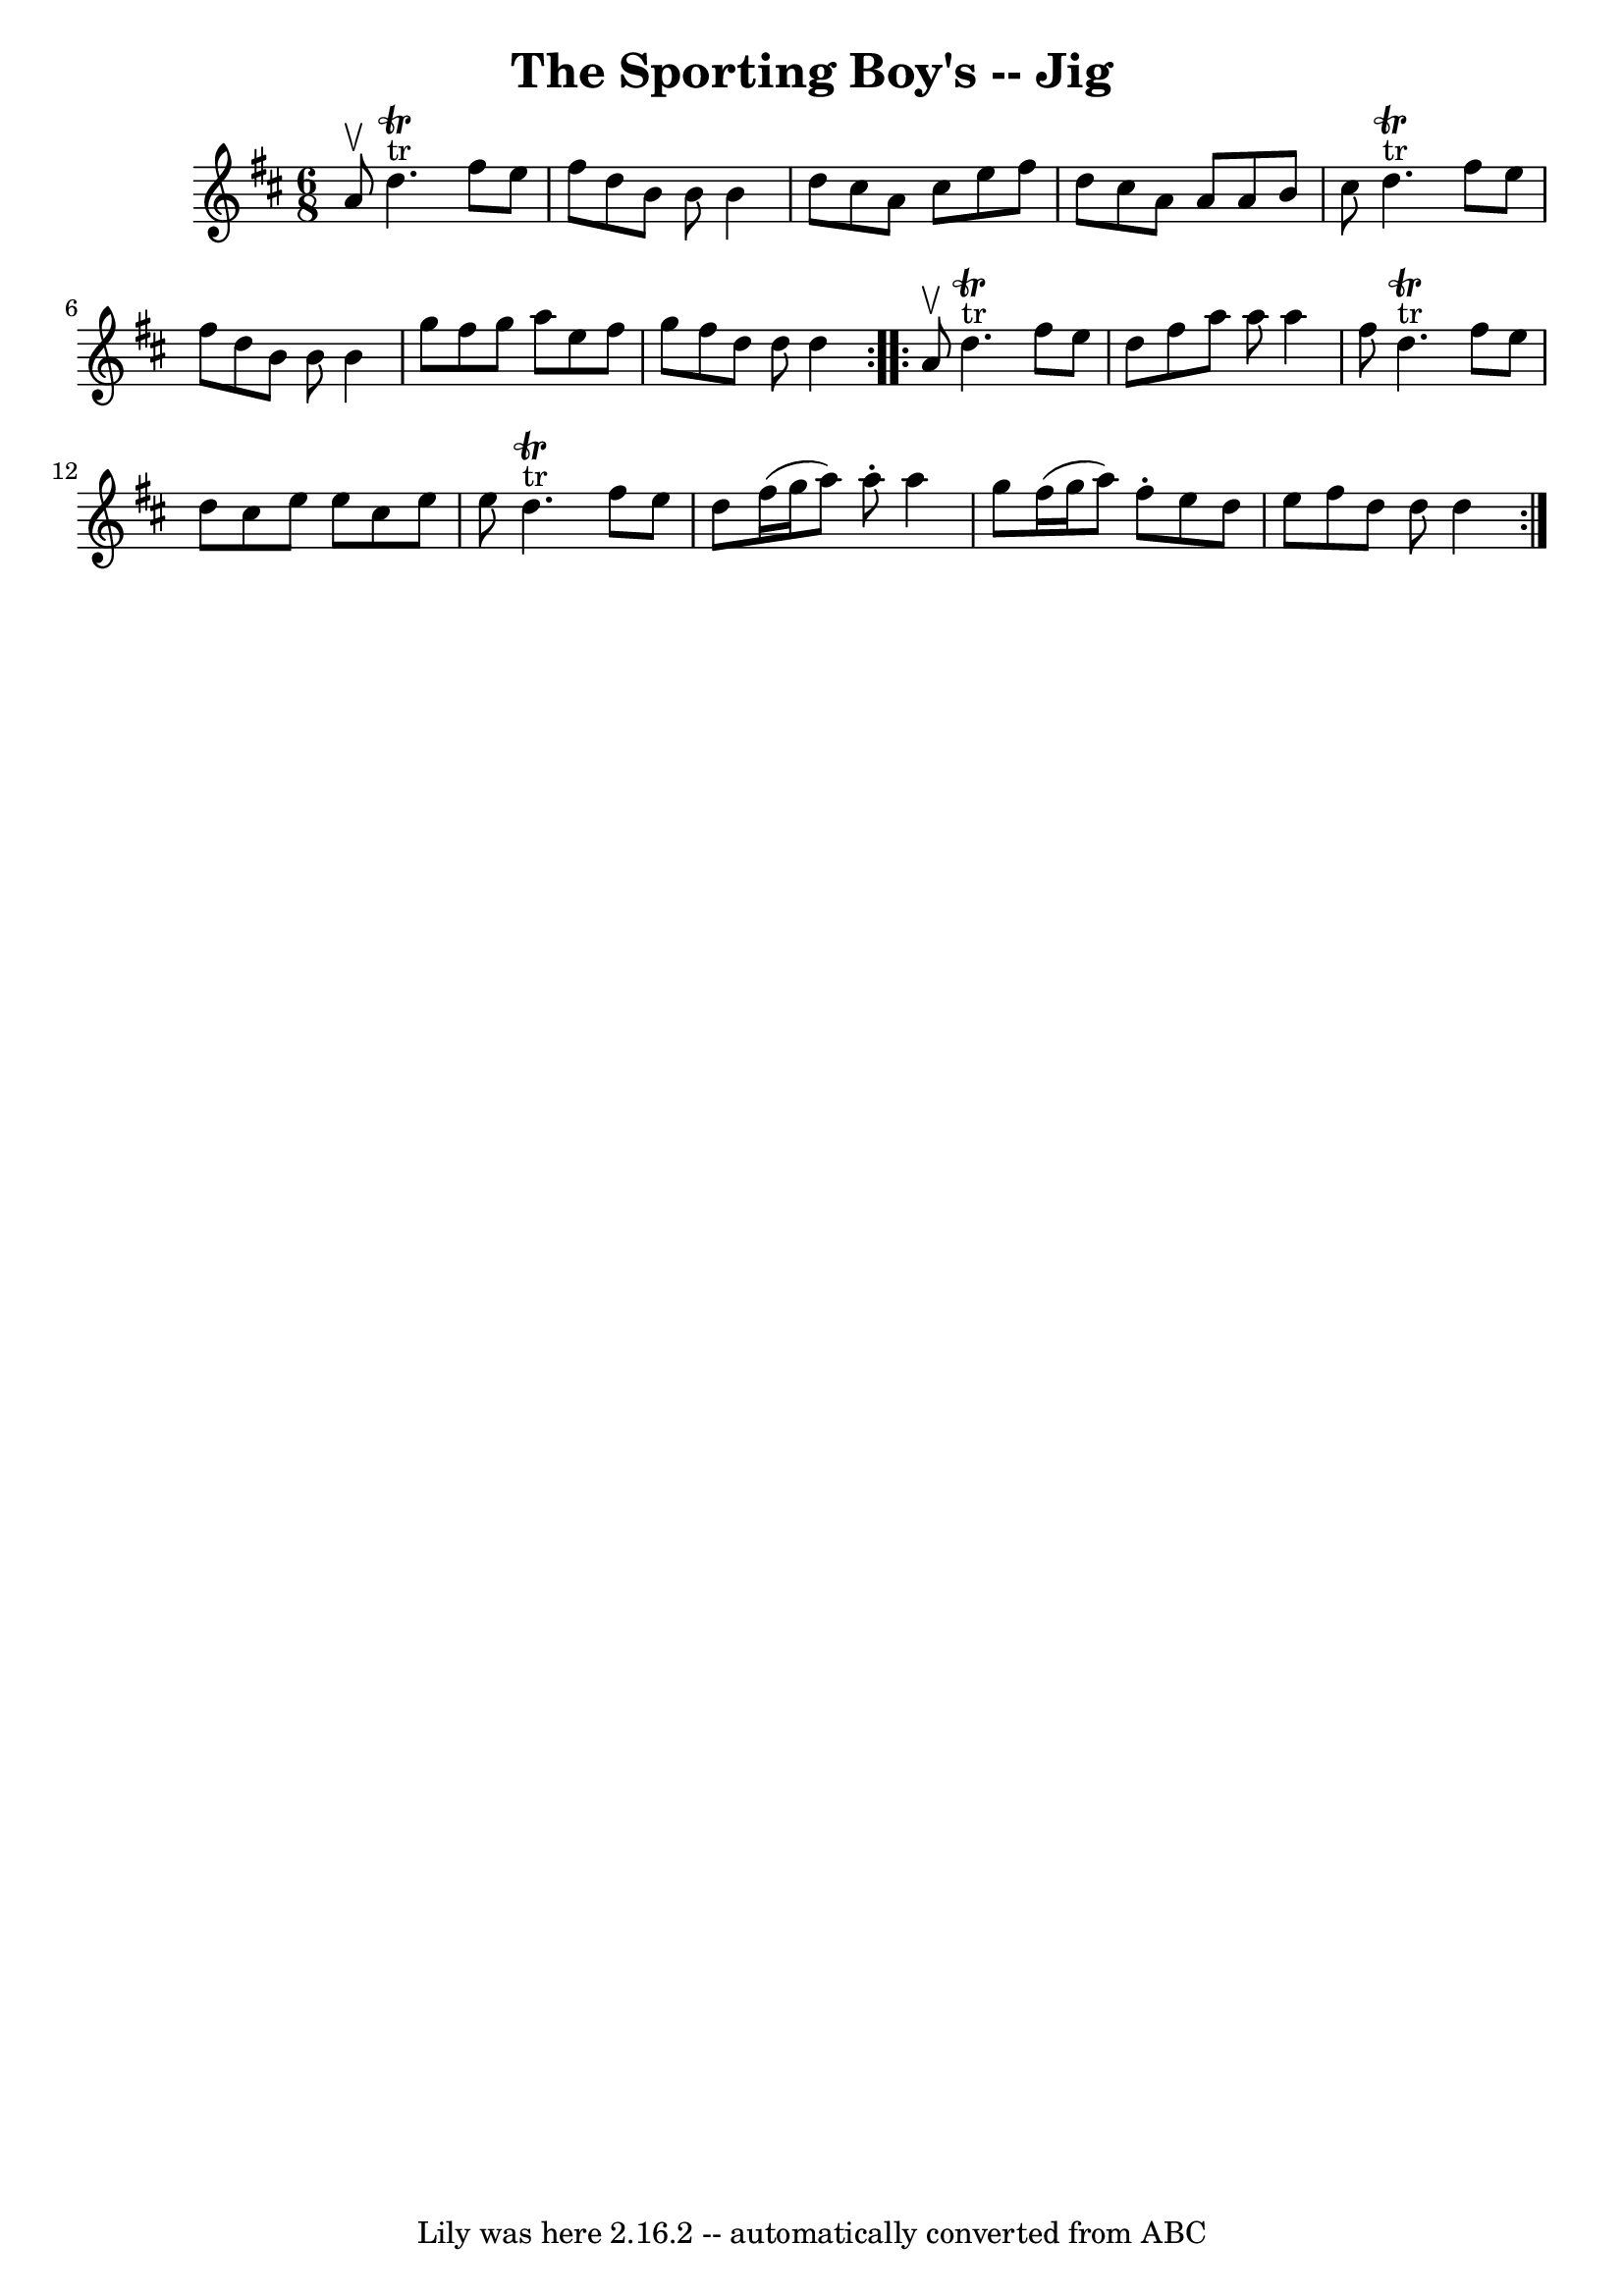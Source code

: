 \version "2.7.40"
\header {
	book = "Ryan's Mammoth Collection"
	crossRefNumber = "1"
	footnotes = "\\\\88 460"
	tagline = "Lily was here 2.16.2 -- automatically converted from ABC"
	title = "The Sporting Boy's -- Jig"
}
voicedefault =  {
\set Score.defaultBarType = "empty"

\repeat volta 2 {
\time 6/8 \key d \major a'8^\upbow |
 d''4.^"tr"^\trill   
fis''8 e''8 fis''8    |
 d''8 b'8 b'8 b'4 d''8    
|
 cis''8 a'8 cis''8 e''8 fis''8 d''8    |
   
cis''8 a'8 a'8 a'8 b'8 cis''8    |
 d''4. 
^"tr"^\trill fis''8 e''8 fis''8    |
 d''8 b'8 b'8 b'4 
 g''8    |
 fis''8 g''8 a''8 e''8 fis''8 g''8    
|
 fis''8 d''8 d''8 d''4    }     \repeat volta 2 { a'8 
^\upbow |
 d''4.^"tr"^\trill fis''8 e''8 d''8    |
  
 fis''8 a''8 a''8 a''4 fis''8    |
 d''4.^"tr"^\trill   
fis''8 e''8 d''8    |
 cis''8 e''8 e''8 cis''8 e''8   
 e''8    |
 d''4.^"tr"^\trill fis''8 e''8 d''8    |
 
 fis''16 (g''16 a''8) a''8 -. a''4 g''8    |
 fis''16 
(g''16 a''8) fis''8 -. e''8 d''8 e''8    |
 fis''8   
 d''8 d''8 d''4    }   
}

\score{
    <<

	\context Staff="default"
	{
	    \voicedefault 
	}

    >>
	\layout {
	}
	\midi {}
}
